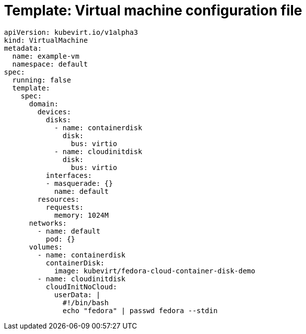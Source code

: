 // Module included in the following assemblies:
//
// * virt/virtual_machines/vm_networking/virt-using-the-default-pod-network-with-virt.adoc


[id="virt-template-vm-config_{context}"]
= Template: Virtual machine configuration file

[source,yaml]
----
apiVersion: kubevirt.io/v1alpha3
kind: VirtualMachine
metadata:
  name: example-vm
  namespace: default
spec:
  running: false
  template:
    spec:
      domain:
        devices:
          disks:
            - name: containerdisk
              disk:
                bus: virtio
            - name: cloudinitdisk
              disk:
                bus: virtio
          interfaces:
          - masquerade: {}
            name: default
        resources:
          requests:
            memory: 1024M
      networks:
        - name: default
          pod: {}
      volumes:
        - name: containerdisk
          containerDisk:
            image: kubevirt/fedora-cloud-container-disk-demo
        - name: cloudinitdisk
          cloudInitNoCloud:
            userData: |
              #!/bin/bash
              echo "fedora" | passwd fedora --stdin
----
